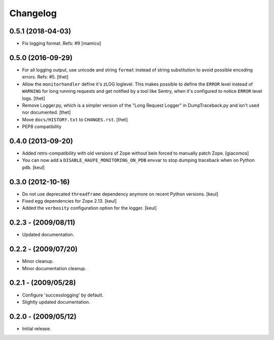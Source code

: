 Changelog
=========

0.5.1 (2018-04-03)
------------------

- Fix logging format.
  Refs: #9
  [mamico]


0.5.0 (2016-09-29)
------------------

- For all logging output, use unicode and string ``format`` instead of string substitution to avoid possible encoding errors.
  Refs: #5.
  [thet]

- Allow the ``monitorhandler`` define it's zLOG loglevel.
  This makes possible to define the ``ERROR`` level instead of ``WARNING`` for long running requests and get notified by a tool like Sentry, when it's configured to notice ``ERROR`` level logs.
  [thet]

- Remove Logger.py, which is a simpler version of the "Long Request Logger" in DumpTraceback.py and isn't used nor documented.
  [thet]

- Move ``docs/HISTORY.txt`` to ``CHANGES.rst``.
  [thet]

- PEP8 compatibility


0.4.0 (2013-09-20)
------------------

- Added retro-compatibility with old versions of Zope without bein forced to manually patch Zope.
  [giacomos]

- You can now add a ``DISABLE_HAUFE_MONITORING_ON_PDB`` envvar to stop dumping traceback when on Python ``pdb``.
  [keul]


0.3.0 (2012-10-16)
------------------

- Do not use deprecated ``threadframe`` dependency anymore on recent Python versions.
  [keul]

- Fixed egg dependencies for Zope 2.13.
  [keul]

- Added the ``verbosity`` configuration option for the logger.
  [keul]


0.2.3 - (2009/08/11)
--------------------

- Updated documentation.


0.2.2 - (2009/07/20)
--------------------

- Minor cleanup.

- Minor documentation cleanup.


0.2.1 - (2009/05/28)
--------------------

- Configure 'successlogging' by default.

- Slightly updated documentation.


0.2.0 - (2009/05/12)
--------------------

- Initial release.
